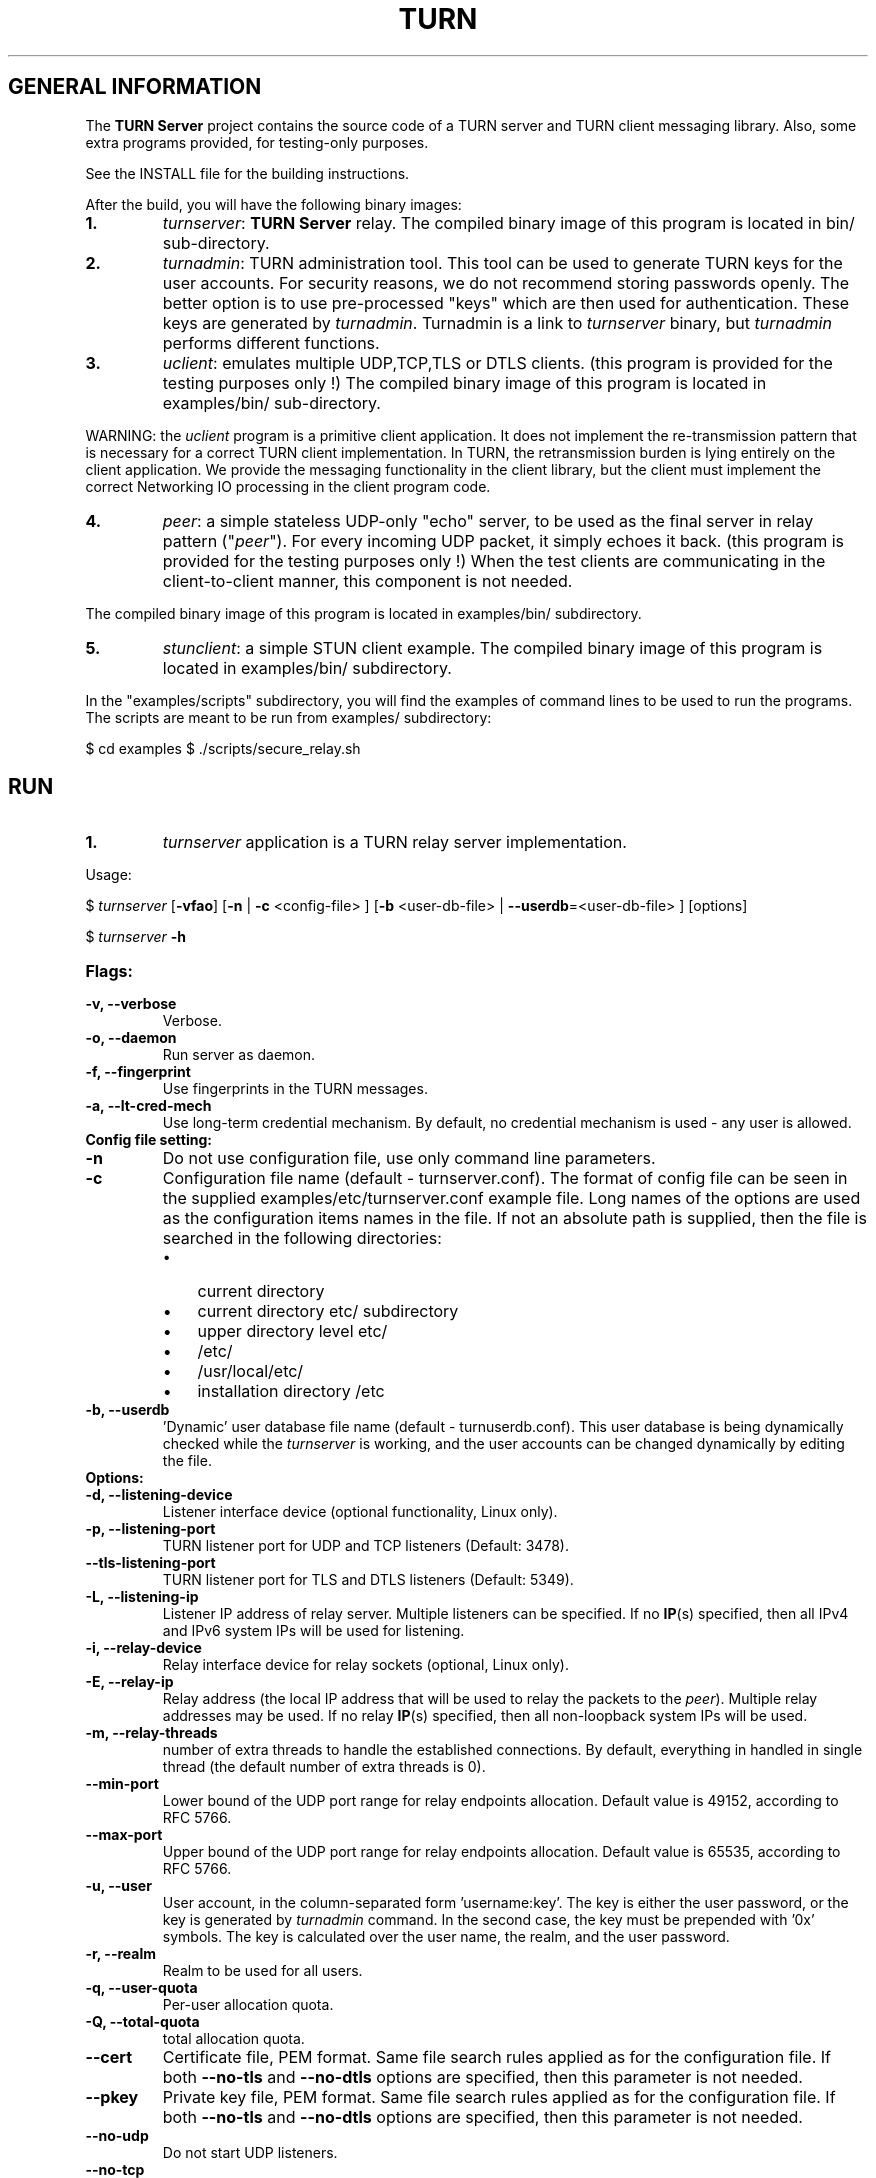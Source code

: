 .\" Text automatically generated by txt2man
.TH TURN  "06 January 2013" "" ""
.SH GENERAL INFORMATION

The \fBTURN Server\fP project contains the source code of a TURN server and TURN client 
messaging library. Also, some extra programs provided, for testing-only 
purposes. 
.PP
See the INSTALL file for the building instructions.
.PP
After the build, you will have the following binary images:
.TP
.B
1.
\fIturnserver\fP: \fBTURN Server\fP relay. 
The compiled binary image of this program is located in bin/ sub-directory.
.TP
.B
2.
\fIturnadmin\fP: TURN administration tool. This tool can be used to generate 
TURN keys for the user accounts. For security reasons, we do not recommend 
storing passwords openly. The better option is to use pre-processed "keys" 
which are then used for authentication. These keys are generated by \fIturnadmin\fP. 
Turnadmin is a link to \fIturnserver\fP binary, but \fIturnadmin\fP performs different 
functions.
.TP
.B
3.
\fIuclient\fP: emulates multiple UDP,TCP,TLS or DTLS clients. 
(this program is provided for the testing purposes only !)
The compiled binary image of this program is located in examples/bin/ 
sub-directory.
.PP
WARNING: the \fIuclient\fP program is a primitive client application. 
It does not implement the re-transmission pattern that is necessary for 
a correct TURN client implementation. In TURN, the retransmission burden 
is lying entirely on the client application. We provide the messaging 
functionality in the client library, but the client must implement 
the correct Networking IO processing in the client program code.
.TP
.B
4.
\fIpeer\fP: a simple stateless UDP-only "echo" server, 
to be used as the final server in relay pattern ("\fIpeer\fP"). For every incoming 
UDP packet, it simply echoes it back.
(this program is provided for the testing purposes only !) 
When the test clients are communicating in the client-to-client manner, 
this component is not needed.
.PP
The compiled binary image of this program is located in examples/bin/ subdirectory.
.TP
.B
5.
\fIstunclient\fP: a simple STUN client example.
The compiled binary image of this program is located in examples/bin/ subdirectory.
.PP
In the "examples/scripts" subdirectory, you will find the examples of command lines to be used 
to run the programs. The scripts are meant to be run from examples/ subdirectory:
.PP
$ cd examples
$ ./scripts/secure_relay.sh
.SH RUN

.TP
.B
1.
\fIturnserver\fP application is a TURN relay server implementation. 
.PP
Usage:
.PP
$ \fIturnserver\fP [\fB-vfao\fP] [\fB-n\fP | \fB-c\fP <config-file> ] [\fB-b\fP <user-db-file> | \fB--userdb\fP=<user-db-file> ] [options]
.PP
$ \fIturnserver\fP \fB-h\fP
.TP
.B
Flags:
.TP
.B
\fB-v\fP, \fB--verbose\fP
Verbose.
.TP
.B
\fB-o\fP, \fB--daemon\fP
Run server as daemon.
.TP
.B
\fB-f\fP, \fB--fingerprint\fP
Use fingerprints in the TURN messages.
.TP
.B
\fB-a\fP, \fB--lt-cred-mech\fP
Use long-term credential mechanism. 
By default, no credential mechanism is used -
any user is allowed.
.TP
.B
Config file setting:
.TP
.B
\fB-n\fP
Do not use configuration file, use only command line parameters.
.TP
.B
\fB-c\fP
Configuration file name (default - turnserver.conf).
The format of config file can be seen in
the supplied examples/etc/turnserver.conf example file. Long 
names of the options are used as the configuration 
items names in the file. If not an absolute path is supplied, 
then the file is searched in the following directories: 
.RS
.IP \(bu 3
current directory
.IP \(bu 3
current directory etc/ subdirectory
.IP \(bu 3
upper directory level etc/
.IP \(bu 3
/etc/
.IP \(bu 3
/usr/local/etc/
.IP \(bu 3
installation directory /etc
.RE
.TP
.B
\fB-b\fP, \fB--userdb\fP
\(cqDynamic' user database file name (default - turnuserdb.conf).
This user database is being dynamically checked while the \fIturnserver\fP 
is working, and the user accounts can be changed dynamically by
editing the file.
.TP
.B
Options:
.TP
.B
\fB-d\fP, \fB--listening-device\fP
Listener interface device (optional functionality, Linux only).
.TP
.B
\fB-p\fP, \fB--listening-port\fP
TURN listener port for UDP and TCP listeners (Default: 3478).
.TP
.B
\fB--tls-listening-port\fP
TURN listener port for TLS and DTLS listeners (Default: 5349).
.TP
.B
\fB-L\fP, \fB--listening-ip\fP
Listener IP address of relay server. 
Multiple listeners can be specified.
If no \fBIP\fP(s) specified, then all IPv4 and 
IPv6 system IPs will be used for listening.
.TP
.B
\fB-i\fP, \fB--relay-device\fP
Relay interface device for relay sockets 
(optional, Linux only).
.TP
.B
\fB-E\fP, \fB--relay-ip\fP
Relay address (the local IP address that 
will be used to relay the packets to the 
\fIpeer\fP). Multiple relay addresses may be used.
If no relay \fBIP\fP(s) specified, then all 
non-loopback system IPs will be used.
.TP
.B
\fB-m\fP, \fB--relay-threads\fP
number of extra threads to handle the 
established connections.
By default, everything in handled in single thread 
(the default number of extra threads is 0).
.TP
.B
\fB--min-port\fP
Lower bound of the UDP port range for relay 
endpoints allocation.
Default value is 49152, according to RFC 5766.
.TP
.B
\fB--max-port\fP
Upper bound of the UDP port range for relay 
endpoints allocation.
Default value is 65535, according to RFC 5766.
.TP
.B
\fB-u\fP, \fB--user\fP
User account, in the column-separated 
form 'username:key'. 
The key is either the user password, or
the key is generated
by \fIturnadmin\fP command. In the second case,
the key must be prepended with '0x' symbols.
The key is calculated over the user name, 
the realm, and the user password.
.TP
.B
\fB-r\fP, \fB--realm\fP
Realm to be used for all users.
.TP
.B
\fB-q\fP, \fB--user-quota\fP
Per-user allocation quota.
.TP
.B
\fB-Q\fP, \fB--total-quota\fP
total allocation quota.
.TP
.B
\fB--cert\fP
Certificate file, PEM format. Same file 
search rules applied as for the configuration 
file. If both \fB--no-tls\fP and \fB--no-dtls\fP options 
are specified, 
then this parameter is not needed.
.TP
.B
\fB--pkey\fP
Private key file, PEM format. Same file 
search rules applied as for the configuration 
file. If both \fB--no-tls\fP and \fB--no-dtls\fP options 
are specified, then this parameter is not needed.
.TP
.B
\fB--no-udp\fP
Do not start UDP listeners.
.TP
.B
\fB--no-tcp\fP
Do not start TCP listeners.
.TP
.B
\fB--no-tls\fP
Do not start TLS listeners.
.TP
.B
\fB--no-dtls\fP
Do not start DTLS listeners.
.TP
.B
\fB-h\fP
Help.
.TP
.B
2.
\fIturnadmin\fP application is a TURN relay administration tool. 
.TP
.B
Usage:
.PP
$ \fIturnadmin\fP [command] [options]
.PP
$ \fIturnadmin\fP [ \fB-h\fP | \fB--help\fP]
.TP
.B
Commands:
.TP
.B
\fB-k\fP, \fB--key\fP
Generate key for a user.
.TP
.B
\fB-a\fP, \fB--add\fP
Add or update a user.
.TP
.B
\fB-d\fP, \fB--delete\fP
Delete a user.
.TP
.B
Options:
.TP
.B
\fB-b\fP, \fB--userdb\fP
\(cqDynamic' user database file name (default - turnuserdb.conf).
.TP
.B
\fB-u\fP, \fB--user\fP
User name.
.TP
.B
\fB-r\fP, \fB--realm\fP
Realm.
.TP
.B
\fB-p\fP, \fB--password\fP
Password.
.TP
.B
\fB-h\fP, \fB--help\fP
Help.
.TP
.B
Generate a key:
.PP
$ \fIturnadmin\fP \fB-k\fP \fB-u\fP <username> \fB-r\fP <realm> \fB-p\fP <password>
.TP
.B
Add/update a user (and realm) in the userdb file:
.PP
$ \fIturnadmin\fP \fB-a\fP [\fB-b\fP <user-db-file>] \fB-u\fP <username> \fB-r\fP <realm> \fB-p\fP <password>
.TP
.B
Delete a user from the userdb file:
.PP
$ \fIturnadmin\fP \fB-d\fP [\fB-c\fP <user-db-file>] \fB-u\fP <username>
.TP
.B
Help:
.PP
$ \fIturnadmin\fP \fB-h\fP
.TP
.B
3.
\fIuclient\fP application is for test purposes only. 
It was designed to simulate multiple clients. It uses asynch IO API in 
libevent to handle multiple clients. A client connects to the relay, 
negotiates the session, and sends multiple (configured number) messages to the server (relay), 
expecting the same number of replies. The length of the messages is configurable. 
The message is an arbitrary octet stream, but it can be configured as a string. 
The number of the messages to send is configurable. 
.TP
.B
Usage:
.PP
$ \fIuclient\fP [\fB-tSvsyhcxg\fP] [options] <TURN-Server-IP-address>
.TP
.B
Flags:
.TP
.B
\fB-t\fP
Use TCP (default is UDP).
.TP
.B
\fB-S\fP
Secure connection: TLS for TCP, DTLS for UDP.
.TP
.B
\fB-v\fP
Verbose.
.TP
.B
\fB-s\fP
Use "send" method in TURN; by default, it uses TURN "channels".
.TP
.B
\fB-y\fP
Use client-to-client connections: 
RTP/RTCP pair of channels to another RTP/RTCP pair of channels.
with this option the \fIpeer\fP application is not used,
as the relay endpoints are talking to each other. 
.TP
.B
\fB-h\fP
Hang on indefinitely after the last sent packet.
.TP
.B
\fB-c\fP
Do not create rtcp connections.
.TP
.B
\fB-x\fP
Request IPv6 relayed address (RFC6156).
.TP
.B
\fB-g\fP
Set DONT_FRAGMENT parameter in TURN requests.
.TP
.B
Options:
.TP
.B
\fB-l\fP
Message length (Default: 100 Bytes).
.TP
.B
\fB-i\fP
Certificate file (for secure connections only).
.TP
.B
\fB-k\fP
Private key file (for secure connections only).
.TP
.B
\fB-p\fP
\fBTURN Server\fP port (Default: 3478 unsecure, 5349 secure).
.TP
.B
\fB-n\fP
Number of messages to send (Default: 5).
.TP
.B
\fB-d\fP
Local interface device (optional).
.TP
.B
\fB-L\fP
Local IP address (optional).
.TP
.B
\fB-m\fP
Number of clients (default is 1, 2 or 4, depending on options below).
.TP
.B
\fB-e\fP
Peer address.
.TP
.B
\fB-r\fP
Peer port (default 3479).
.PP
See the examples in the "examples/scripts" directory.
.TP
.B
4.
\fIpeer\fP application is a simple UDP-only echo backend server. This application
is used for the test purposes only, as a '\fIpeer\fP' for the \fIuclient\fP application. 
.TP
.B
Usage:
.PP
$ \fIpeer\fP [\fB-v\fP] [options]
.TP
.B
Options:
.TP
.B
\fB-p\fP
Listening UDP port (Default: 3479). 
.TP
.B
\fB-d\fP
Listening interface device (optional)
.TP
.B
\fB-L\fP
Listening address of \fIpeer\fP server. Multiple listening addresses can be used, IPv4 and IPv6.
.TP
.B
\fB-v\fP
Verbose
.TP
.B
5.
\fIstunclient\fP is a basic STUN client. It sends a STUN request (over UDP) 
and shows the reply information. This \fIstunclient\fP can work only with "unsecure"
.TP
.B
\fBTURN Server\fP - it cannot answer the authentication challenge.
.TP
.B
Usage:
.PP
$ \fIstunclient\fP [options] <STUN-Server-IP-address>
.TP
.B
Options:
.TP
.B
\fB-p\fP
STUN server port (Default: 3478). 
.TP
.B
\fB-L\fP
Local address to use (optional).
.SH LIBRARIES

In the lib/ sub-directory the build process will create TURN client messaging library.
In the include/ sub-directory, the necessary include files will be placed.
.SH DOCS

After installation, run the command:
.PP
$ man \fIturnserver\fP
.PP
to see the man page.
.SH LOGS

When the \fBTURN Server\fP starts, it makes efforts to create a log file turn_<pid>.log 
in the following directories:
.RS
.IP \(bu 3
/var/log
.IP \(bu 3
/log/
.IP \(bu 3
/var/tmp
.IP \(bu 3
/tmp
.IP \(bu 3
current directory
.RE
.PP
If all efforts failed (due to the system permission settings) then all 
log messages are sent only to the standard output of the process.
